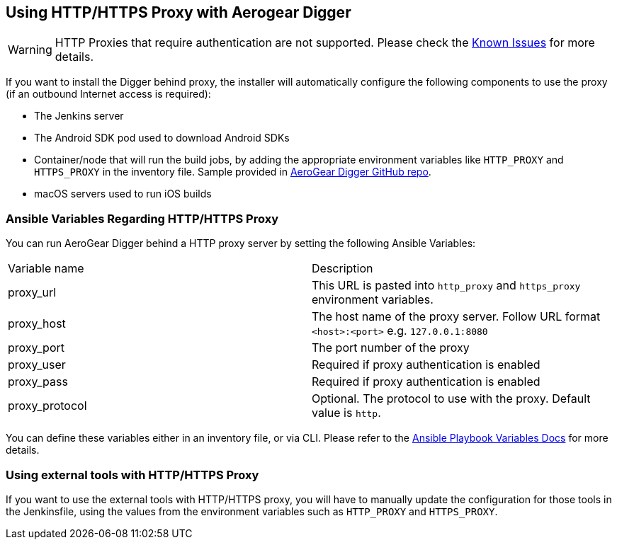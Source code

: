 == Using HTTP/HTTPS Proxy with Aerogear Digger

WARNING: HTTP Proxies that require authentication are not supported.
Please check the link:known_issues[Known Issues] for more details.

If you want to install the Digger behind proxy, the installer will automatically configure the following components to use the proxy (if an outbound Internet access is required):

* The Jenkins server
* The Android SDK pod used to download Android SDKs
* Container/node that will run the build jobs, by adding the appropriate environment variables like `HTTP_PROXY` and `HTTPS_PROXY` in the inventory file. 
Sample provided in https://github.com/aerogear/digger-installer/blob/master/inventory-sample[AeroGear Digger GitHub repo].
* macOS servers used to run iOS builds

=== Ansible Variables Regarding HTTP/HTTPS Proxy

You can run AeroGear Digger behind a HTTP proxy server by setting the following Ansible Variables:

|===
| Variable name | Description
| proxy_url
| This URL is pasted into `http_proxy` and `https_proxy` environment variables.
| proxy_host
| The host name of the proxy server. Follow URL format `<host>:<port>` e.g. `127.0.0.1:8080`
| proxy_port
| The port number of the proxy
| proxy_user
| Required if proxy authentication is enabled
| proxy_pass
| Required if proxy authentication is enabled
| proxy_protocol
| Optional. The protocol to use with the proxy. Default value is `http`.
|===

You can define these variables either in an inventory file, or via CLI.
Please refer to the http://docs.ansible.com/ansible/playbooks_variables.html[Ansible Playbook Variables Docs] for more details.

=== Using external tools with HTTP/HTTPS Proxy

If you want to use the external tools with HTTP/HTTPS proxy, you will have to manually update the configuration for those tools  in the Jenkinsfile, using the values from the environment variables such as `HTTP_PROXY` and `HTTPS_PROXY`.